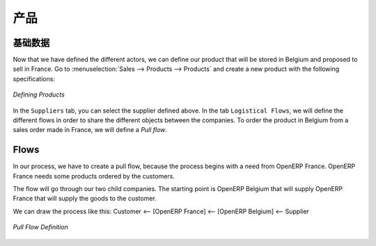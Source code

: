 .. i18n: Product
.. i18n: -------
..

产品
-------

.. i18n: Definition
.. i18n: ^^^^^^^^^^
..

基础数据
^^^^^^^^^^

.. i18n: Now that we have defined the different actors, we can define our product that will be stored in Belgium and proposed to sell in
.. i18n: France. Go to :menuselection:`Sales --> Products --> Products` and create a new product with the following specifications:
..

Now that we have defined the different actors, we can define our product that will be stored in Belgium and proposed to sell in
France. Go to :menuselection:`Sales --> Products --> Products` and create a new product with the following specifications:

.. i18n: .. figure:: images/product.png
.. i18n:    :scale: 75
.. i18n:    :align: center
.. i18n:    
.. i18n:    *Defining Products*
.. i18n:    
.. i18n: In the ``Suppliers`` tab, you can select the supplier defined above. In the tab ``Logistical Flows``, we will define 
.. i18n: the different flows in order to share the different objects between the companies. To order the product in Belgium from a sales order made in France, we will define a `Pull flow`.
..

.. figure:: images/product.png
   :scale: 75
   :align: center
   
   *Defining Products*
   
In the ``Suppliers`` tab, you can select the supplier defined above. In the tab ``Logistical Flows``, we will define 
the different flows in order to share the different objects between the companies. To order the product in Belgium from a sales order made in France, we will define a `Pull flow`.

.. i18n: Flows
.. i18n: ^^^^^
..

Flows
^^^^^

.. i18n: In our process, we have to create a pull flow, because the process begins with a need from OpenERP France. OpenERP France needs some 
.. i18n: products ordered by the customers.
..

In our process, we have to create a pull flow, because the process begins with a need from OpenERP France. OpenERP France needs some 
products ordered by the customers.

.. i18n: The flow will go through our two child companies. The starting point is OpenERP Belgium that will supply OpenERP France that will 
.. i18n: supply the goods to the customer.
..

The flow will go through our two child companies. The starting point is OpenERP Belgium that will supply OpenERP France that will 
supply the goods to the customer.

.. i18n: We can draw the process like this: Customer <-- [OpenERP France] <-- [OpenERP Belgium] <-- Supplier
..

We can draw the process like this: Customer <-- [OpenERP France] <-- [OpenERP Belgium] <-- Supplier

.. i18n: .. figure:: images/pull_flow_def.png
.. i18n:    :scale: 75
.. i18n:    :align: center
.. i18n:    
.. i18n:    *Pull Flow Definition*
..

.. figure:: images/pull_flow_def.png
   :scale: 75
   :align: center
   
   *Pull Flow Definition*

.. i18n: .. Copyright © Open Object Press. All rights reserved.
..

.. Copyright © Open Object Press. All rights reserved.

.. i18n: .. You may take electronic copy of this publication and distribute it if you don't
.. i18n: .. change the content. You can also print a copy to be read by yourself only.
..

.. You may take electronic copy of this publication and distribute it if you don't
.. change the content. You can also print a copy to be read by yourself only.

.. i18n: .. We have contracts with different publishers in different countries to sell and
.. i18n: .. distribute paper or electronic based versions of this book (translated or not)
.. i18n: .. in bookstores. This helps to distribute and promote the OpenERP product. It
.. i18n: .. also helps us to create incentives to pay contributors and authors using author
.. i18n: .. rights of these sales.
..

.. We have contracts with different publishers in different countries to sell and
.. distribute paper or electronic based versions of this book (translated or not)
.. in bookstores. This helps to distribute and promote the OpenERP product. It
.. also helps us to create incentives to pay contributors and authors using author
.. rights of these sales.

.. i18n: .. Due to this, grants to translate, modify or sell this book are strictly
.. i18n: .. forbidden, unless Tiny SPRL (representing Open Object Press) gives you a
.. i18n: .. written authorisation for this.
..

.. Due to this, grants to translate, modify or sell this book are strictly
.. forbidden, unless Tiny SPRL (representing Open Object Press) gives you a
.. written authorisation for this.

.. i18n: .. Many of the designations used by manufacturers and suppliers to distinguish their
.. i18n: .. products are claimed as trademarks. Where those designations appear in this book,
.. i18n: .. and Open Object Press was aware of a trademark claim, the designations have been
.. i18n: .. printed in initial capitals.
..

.. Many of the designations used by manufacturers and suppliers to distinguish their
.. products are claimed as trademarks. Where those designations appear in this book,
.. and Open Object Press was aware of a trademark claim, the designations have been
.. printed in initial capitals.

.. i18n: .. While every precaution has been taken in the preparation of this book, the publisher
.. i18n: .. and the authors assume no responsibility for errors or omissions, or for damages
.. i18n: .. resulting from the use of the information contained herein.
..

.. While every precaution has been taken in the preparation of this book, the publisher
.. and the authors assume no responsibility for errors or omissions, or for damages
.. resulting from the use of the information contained herein.

.. i18n: .. Published by Open Object Press, Grand Rosière, Belgium
..

.. Published by Open Object Press, Grand Rosière, Belgium
